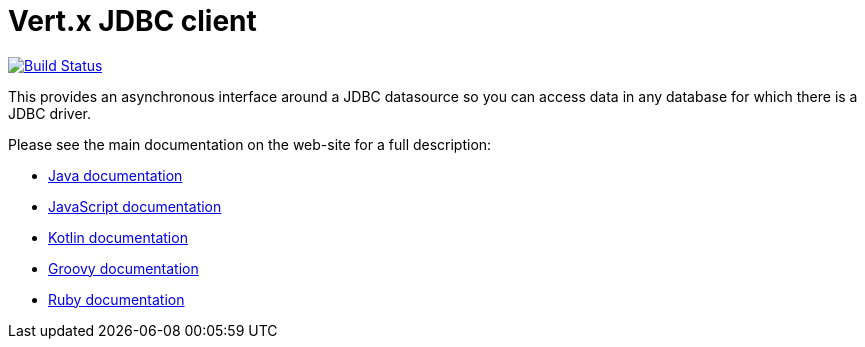 = Vert.x JDBC client

image:https://travis-ci.org/vert-x3/vertx-jdbc-client.svg?branch=master["Build Status",link="https://travis-ci.org/vert-x3/vertx-jdbc-client"]

This provides an asynchronous interface around a JDBC datasource so you can access data in any
database for which there is a JDBC driver.

Please see the main documentation on the web-site for a full description:

* https://vertx.io/docs/vertx-jdbc-client/java/[Java documentation]
* https://vertx.io/docs/vertx-jdbc-client/js/[JavaScript documentation]
* https://vertx.io/docs/vertx-jdbc-client/kotlin/[Kotlin documentation]
* https://vertx.io/docs/vertx-jdbc-client/groovy/[Groovy documentation]
* https://vertx.io/docs/vertx-jdbc-client/ruby/[Ruby documentation]
